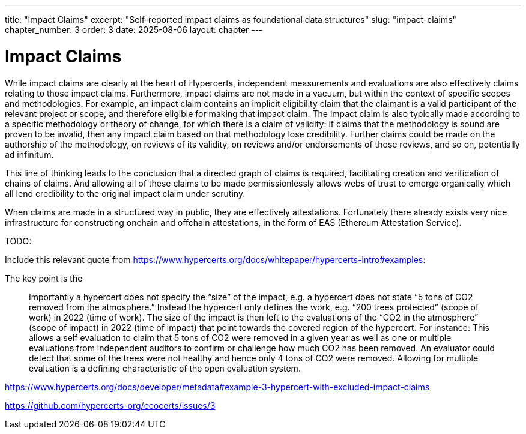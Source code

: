 ---
title: "Impact Claims"
excerpt: "Self-reported impact claims as foundational data structures"
slug: "impact-claims"
chapter_number: 3
order: 3
date: 2025-08-06
layout: chapter
---

= Impact Claims

While impact claims are clearly at the heart of Hypercerts, independent measurements and evaluations are also effectively claims relating to those impact claims.  Furthermore, impact claims are not made in a vacuum, but within the context of specific scopes and methodologies.  For example, an impact claim contains an implicit eligibility claim that the claimant is a valid participant of the relevant project or scope, and therefore eligible for making that impact claim.  The impact claim is also typically made according to a specific methodology or theory of change, for which there is a claim of validity: if claims that the methodology is sound are proven to be invalid, then any impact claim based on that methodology lose credibility.  Further claims could be made on the authorship of the methodology, on reviews of its validity, on reviews and/or endorsements of those reviews, and so on, potentially ad infinitum.

This line of thinking leads to the conclusion that a directed graph of claims is required, facilitating creation and verification of chains of claims.  And allowing all of these claims to be made permissionlessly allows webs of trust to emerge organically which all lend credibility to the original impact claim under scrutiny.

When claims are made in a structured way in public, they are effectively attestations.  Fortunately there already exists very nice infrastructure for constructing onchain and offchain attestations, in the form of EAS (Ethereum Attestation Service).


TODO:

Include this relevant quote from https://www.hypercerts.org/docs/whitepaper/hypercerts-intro#examples:

The key point is the

> Importantly a hypercert does not specify the “size” of the impact, e.g. a hypercert does not state “5 tons of CO2 removed from the atmosphere.” Instead the hypercert only defines the work, e.g. “200 trees protected” (scope of work) in 2022 (time of work). The size of the impact is then left to the evaluations of the “CO2 in the atmosphere” (scope of impact) in 2022 (time of impact) that point towards the covered region of the hypercert. For instance: This allows a self evaluation to claim that 5 tons of CO2 were removed in a given year as well as one or multiple evaluations from independent auditors to confirm or challenge how much CO2 has been removed. An evaluator could detect that some of the trees were not healthy and hence only 4 tons of CO2 were removed. Allowing for multiple evaluation is a defining characteristic of the open evaluation system.


https://www.hypercerts.org/docs/developer/metadata#example-3-hypercert-with-excluded-impact-claims

https://github.com/hypercerts-org/ecocerts/issues/3
